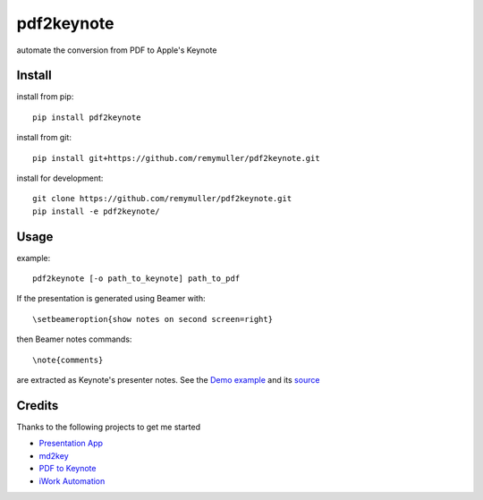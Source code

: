pdf2keynote
===========

automate the conversion from PDF to Apple's Keynote

Install 
-------

install from pip::

	pip install pdf2keynote

install from git::

	pip install git+https://github.com/remymuller/pdf2keynote.git

install for development::

	git clone https://github.com/remymuller/pdf2keynote.git
	pip install -e pdf2keynote/


Usage
-----

example::

	pdf2keynote [-o path_to_keynote] path_to_pdf


If the presentation is generated using Beamer with::

	\setbeameroption{show notes on second screen=right}

then Beamer notes commands::

	\note{comments}

are extracted as Keynote's presenter notes. See the `Demo example <https://github.com/remymuller/pdf2keynote/blob/master/test/pdf2keynote.pdf>`_ and its `source <https://github.com/remymuller/pdf2keynote/blob/master/test/pdf2keynote.tex>`_

Credits
-------
Thanks to the following projects to get me started
	
- `Presentation App <http://iihm.imag.fr/blanch/software/osx-presentation/>`_
- `md2key <https://github.com/k0kubun/md2key>`_
- `PDF to Keynote <https://www.cs.hmc.edu/~oneill/freesoftware/pdftokeynote.html>`_
- `iWork Automation <http://iworkautomation.com>`_
